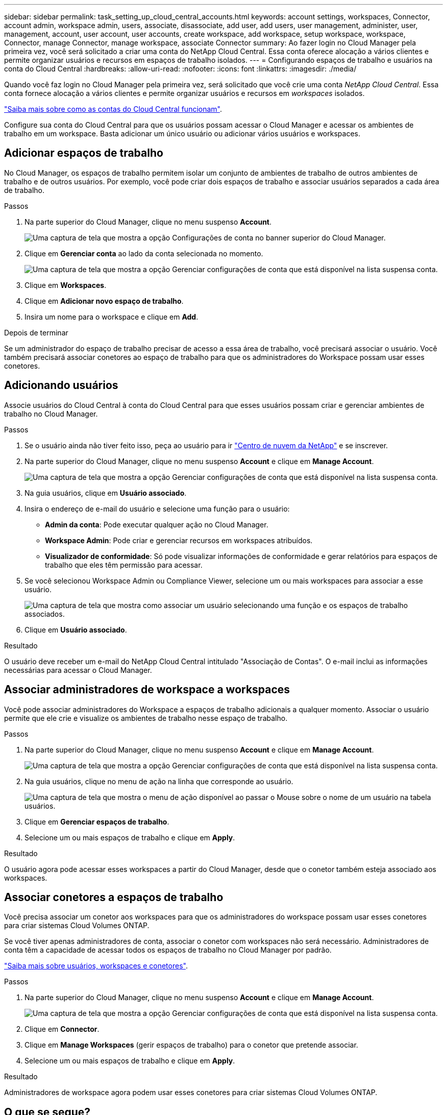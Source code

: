 ---
sidebar: sidebar 
permalink: task_setting_up_cloud_central_accounts.html 
keywords: account settings, workspaces, Connector, account admin, workspace admin, users, associate, disassociate, add user, add users, user management, administer, user, management, account, user account, user accounts, create workspace, add workspace, setup workspace, workspace, Connector, manage Connector, manage workspace, associate Connector 
summary: Ao fazer login no Cloud Manager pela primeira vez, você será solicitado a criar uma conta do NetApp Cloud Central. Essa conta oferece alocação a vários clientes e permite organizar usuários e recursos em espaços de trabalho isolados. 
---
= Configurando espaços de trabalho e usuários na conta do Cloud Central
:hardbreaks:
:allow-uri-read: 
:nofooter: 
:icons: font
:linkattrs: 
:imagesdir: ./media/


[role="lead"]
Quando você faz login no Cloud Manager pela primeira vez, será solicitado que você crie uma conta _NetApp Cloud Central_. Essa conta fornece alocação a vários clientes e permite organizar usuários e recursos em _workspaces_ isolados.

link:concept_cloud_central_accounts.html["Saiba mais sobre como as contas do Cloud Central funcionam"].

Configure sua conta do Cloud Central para que os usuários possam acessar o Cloud Manager e acessar os ambientes de trabalho em um workspace. Basta adicionar um único usuário ou adicionar vários usuários e workspaces.



== Adicionar espaços de trabalho

No Cloud Manager, os espaços de trabalho permitem isolar um conjunto de ambientes de trabalho de outros ambientes de trabalho e de outros usuários. Por exemplo, você pode criar dois espaços de trabalho e associar usuários separados a cada área de trabalho.

.Passos
. Na parte superior do Cloud Manager, clique no menu suspenso *Account*.
+
image:screenshot_account_settings_menu.gif["Uma captura de tela que mostra a opção Configurações de conta no banner superior do Cloud Manager."]

. Clique em *Gerenciar conta* ao lado da conta selecionada no momento.
+
image:screenshot_manage_account_settings.gif["Uma captura de tela que mostra a opção Gerenciar configurações de conta que está disponível na lista suspensa conta."]

. Clique em *Workspaces*.
. Clique em *Adicionar novo espaço de trabalho*.
. Insira um nome para o workspace e clique em *Add*.


.Depois de terminar
Se um administrador do espaço de trabalho precisar de acesso a essa área de trabalho, você precisará associar o usuário. Você também precisará associar conetores ao espaço de trabalho para que os administradores do Workspace possam usar esses conetores.



== Adicionando usuários

Associe usuários do Cloud Central à conta do Cloud Central para que esses usuários possam criar e gerenciar ambientes de trabalho no Cloud Manager.

.Passos
. Se o usuário ainda não tiver feito isso, peça ao usuário para ir https://cloud.netapp.com["Centro de nuvem da NetApp"^] e se inscrever.
. Na parte superior do Cloud Manager, clique no menu suspenso *Account* e clique em *Manage Account*.
+
image:screenshot_manage_account_settings.gif["Uma captura de tela que mostra a opção Gerenciar configurações de conta que está disponível na lista suspensa conta."]

. Na guia usuários, clique em *Usuário associado*.
. Insira o endereço de e-mail do usuário e selecione uma função para o usuário:
+
** *Admin da conta*: Pode executar qualquer ação no Cloud Manager.
** *Workspace Admin*: Pode criar e gerenciar recursos em workspaces atribuídos.
** *Visualizador de conformidade*: Só pode visualizar informações de conformidade e gerar relatórios para espaços de trabalho que eles têm permissão para acessar.


. Se você selecionou Workspace Admin ou Compliance Viewer, selecione um ou mais workspaces para associar a esse usuário.
+
image:screenshot_associate_user.gif["Uma captura de tela que mostra como associar um usuário selecionando uma função e os espaços de trabalho associados."]

. Clique em *Usuário associado*.


.Resultado
O usuário deve receber um e-mail do NetApp Cloud Central intitulado "Associação de Contas". O e-mail inclui as informações necessárias para acessar o Cloud Manager.



== Associar administradores de workspace a workspaces

Você pode associar administradores do Workspace a espaços de trabalho adicionais a qualquer momento. Associar o usuário permite que ele crie e visualize os ambientes de trabalho nesse espaço de trabalho.

.Passos
. Na parte superior do Cloud Manager, clique no menu suspenso *Account* e clique em *Manage Account*.
+
image:screenshot_manage_account_settings.gif["Uma captura de tela que mostra a opção Gerenciar configurações de conta que está disponível na lista suspensa conta."]

. Na guia usuários, clique no menu de ação na linha que corresponde ao usuário.
+
image:screenshot_associate_user_workspace.gif["Uma captura de tela que mostra o menu de ação disponível ao passar o Mouse sobre o nome de um usuário na tabela usuários."]

. Clique em *Gerenciar espaços de trabalho*.
. Selecione um ou mais espaços de trabalho e clique em *Apply*.


.Resultado
O usuário agora pode acessar esses workspaces a partir do Cloud Manager, desde que o conetor também esteja associado aos workspaces.



== Associar conetores a espaços de trabalho

Você precisa associar um conetor aos workspaces para que os administradores do workspace possam usar esses conetores para criar sistemas Cloud Volumes ONTAP.

Se você tiver apenas administradores de conta, associar o conetor com workspaces não será necessário. Administradores de conta têm a capacidade de acessar todos os espaços de trabalho no Cloud Manager por padrão.

link:concept_cloud_central_accounts.html#users-workspaces-and-service-connectors["Saiba mais sobre usuários, workspaces e conetores"].

.Passos
. Na parte superior do Cloud Manager, clique no menu suspenso *Account* e clique em *Manage Account*.
+
image:screenshot_manage_account_settings.gif["Uma captura de tela que mostra a opção Gerenciar configurações de conta que está disponível na lista suspensa conta."]

. Clique em *Connector*.
. Clique em *Manage Workspaces* (gerir espaços de trabalho) para o conetor que pretende associar.
. Selecione um ou mais espaços de trabalho e clique em *Apply*.


.Resultado
Administradores de workspace agora podem usar esses conetores para criar sistemas Cloud Volumes ONTAP.



== O que se segue?

Agora que você configurou sua conta, você pode gerenciá-la a qualquer momento removendo usuários, gerenciando espaços de trabalho, conetores e assinaturas. link:task_managing_cloud_central_accounts.html["Saiba mais"].
